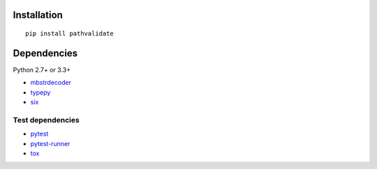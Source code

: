 Installation
============

::

    pip install pathvalidate


Dependencies
============

Python 2.7+ or 3.3+

- `mbstrdecoder <https://github.com/thombashi/mbstrdecoder>`__
- `typepy <https://github.com/thombashi/typepy>`__
- `six <https://pypi.python.org/pypi/six/>`__


Test dependencies
-----------------

- `pytest <http://pytest.org/latest/>`__
- `pytest-runner <https://pypi.python.org/pypi/pytest-runner>`__
- `tox <https://testrun.org/tox/latest/>`__
